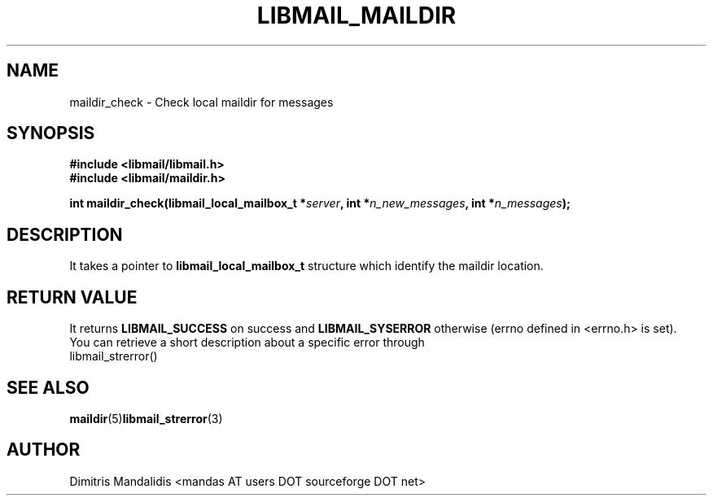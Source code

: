.\" This file is part of libmail.
.\" 
.\"	(c) 2009 - Dimitris Mandalidis <mandas@users.sourceforge.net>
.\"
.\" libmail is free software: you can redistribute it and/or modify
.\" it under the terms of the GNU General Public License as published by
.\" the Free Software Foundation, either version 3 of the License, or
.\" (at your option) any later version.
.\" 
.\" libmail is distributed in the hope that it will be useful,
.\" but WITHOUT ANY WARRANTY; without even the implied warranty of
.\" MERCHANTABILITY or FITNESS FOR A PARTICULAR PURPOSE.  See the
.\" GNU General Public License for more details.
.\" 
.\" You should have received a copy of the GNU General Public License
.\" along with libmail.  If not, see <http://www.gnu.org/licenses/>.
.TH LIBMAIL_MAILDIR 3 "2009-06-20" "version 0.3" "libmail - A mail handling library"
.SH NAME
maildir_check - Check local maildir for messages
.SH SYNOPSIS
.nf
.B #include <libmail/libmail.h>
.B #include <libmail/maildir.h>
.sp
.BI "int maildir_check(libmail_local_mailbox_t *" "server" ", int *" "n_new_messages" ", int *" "n_messages" );
.fi
.SH DESCRIPTION
It takes a pointer to 
.B libmail_local_mailbox_t 
structure which identify the maildir location. 
.SH "RETURN VALUE"
It returns
.B LIBMAIL_SUCCESS 
on success and 
.B LIBMAIL_SYSERROR
otherwise (errno defined in <errno.h> is set).
.TP
You can retrieve a short description about a specific error through libmail_strerror()
.SH "SEE ALSO"
.BR "maildir" "(5)" "libmail_strerror" "(3)"
.SH "AUTHOR"
Dimitris Mandalidis <mandas AT users DOT sourceforge DOT net>
